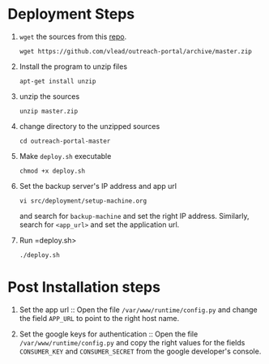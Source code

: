 
* Deployment Steps
  1. =wget= the sources from this [[https://github.com/outreach-portal][repo]].
     #+BEGIN_EXAMPLE
     wget https://github.com/vlead/outreach-portal/archive/master.zip
     #+END_EXAMPLE
  2. Install the program to unzip files
     #+BEGIN_EXAMPLE
     apt-get install unzip
     #+END_EXAMPLE
  3. unzip the sources
     #+BEGIN_EXAMPLE
     unzip master.zip
     #+END_EXAMPLE
  4. change directory to the unzipped sources
     #+BEGIN_EXAMPLE
     cd outreach-portal-master
     #+END_EXAMPLE
  5. Make =deploy.sh= executable
     #+BEGIN_EXAMPLE
     chmod +x deploy.sh
     #+END_EXAMPLE
  6. Set the backup server's IP address and app url
     #+BEGIN_EXAMPLE
     vi src/deployment/setup-machine.org
     #+END_EXAMPLE
     and search for =backup-machine= and set the right IP
     address.  Similarly, search for =<app_url>= and set the
     application url.
  7. Run =deploy.sh>
     #+BEGIN_EXAMPLE
     ./deploy.sh
     #+END_EXAMPLE



* Post Installation steps

  1. Set the app url :: Open the file
       =/var/www/runtime/config.py= and change the field
       =APP_URL= to point to the right host name.

  2. Set the google keys for authentication :: Open the file
       =/var/www/runtime/config.py= and copy the right
       values for the fields =CONSUMER_KEY= and
       =CONSUMER_SECRET= from the google developer's
       console.


